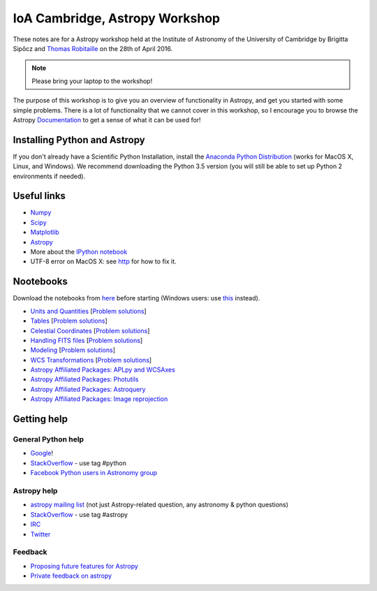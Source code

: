 IoA Cambridge, Astropy Workshop
===============================

These notes are for a Astropy workshop held at the Institute of Astronomy of
the University of Cambridge by Brigitta Sipőcz and `Thomas Robitaille <http://www.mpia.de/~robitaille>`_ on the
28th of April 2016.

.. note:: Please bring your laptop to the workshop!

The purpose of this workshop is to give you an overview of functionality in
Astropy, and get you started with some simple problems. There is a lot of
functionality that we cannot cover in this workshop, so I encourage you to
browse the Astropy `Documentation <http://docs.astropy.org>`_  to get a
sense of what it can be used for!


Installing Python and Astropy
-----------------------------

If you don't already have a Scientific Python Installation, install the
`Anaconda Python Distribution <https://store.continuum.io/cshop/anaconda/>`_
(works for MacOS X, Linux, and Windows). We recommend downloading the Python
3.5 version (you will still be able to set up Python 2 environments if
needed).

Useful links
------------

* `Numpy <http://www.numpy.org>`_
* `Scipy <http://www.scipy.org>`_
* `Matplotlib <http://www.matplotlib.org>`_
* `Astropy <http://www.astropy.org>`_
* More about the `IPython notebook <http://ipython.org/notebook.html>`_
* UTF-8 error on MacOS X: see `http <here://docs.astropy.org/en/stable/known_issues.html#locale-errors-in-macos-x-and-linux>`__ for how to fix it.

Nootebooks
----------

Download the notebooks from `here <_static/astropy4cambridge.tgz>`__ before starting (Windows users: use `this <_static/astropy4cambridge.zip>`__ instead).

* `Units and Quantities <_static/Astropy%20-%20Unit%20Conversion.html>`_ [`Problem solutions <_static/Astropy%20-%20Unit%20Conversion%20-%20Solutions.html>`_]
* `Tables <_static/Astropy%20-%20Tables.html>`_ [`Problem solutions <_static/Astropy%20-%20Tables%20-%20Solutions.html>`_]
* `Celestial Coordinates <_static/Astropy%20-%20Celestial%20Coordinates.html>`_ [`Problem solutions <_static/Astropy%20-%20Celestial%20Coordinates%20-%20Solutions.html>`_]
* `Handling FITS files <_static/Astropy%20-%20Handling%20FITS%20files.html>`_ [`Problem solutions <_static/Astropy%20-%20Handling%20FITS%20files%20-%20Solutions.html>`_]
* `Modeling <_static/Astropy%20-%20Modeling.html>`_ [`Problem solutions <_static/Astropy%20-%20Modeling%20-%20Solutions.html>`_]
* `WCS Transformations <_static/Astropy%20-%20WCS%20Transformations.html>`_ [`Problem solutions <_static/Astropy%20-%20WCS%20Transformations%20-%20Solutions.html>`_]
* `Astropy Affiliated Packages: APLpy and WCSAxes <_static/Affiliated%20Package%20-%20APLpy%20and%20WCSAxes.html>`_
* `Astropy Affiliated Packages: Photutils <_static/Affiliated%20Package%20-%20Photutils.html>`_
* `Astropy Affiliated Packages: Astroquery <_static/Affiliated%20Package%20-%20Astroquery.html>`_
* `Astropy Affiliated Packages: Image reprojection <_static/Affiliated%20Package%20-%20Image%20reprojection.html>`_


Getting help
------------

General Python help
^^^^^^^^^^^^^^^^^^^

* `Google <http://www.google.com>`_!
* `StackOverflow <http://stackoverflow.com>`_ - use tag #python
* `Facebook Python users in Astronomy group <https://www.facebook.com/groups/astropython/>`_

Astropy help
^^^^^^^^^^^^

* `astropy mailing list <http://mail.scipy.org/mailman/listinfo/astropy>`_ (not just Astropy-related question, any astronomy & python questions)
* `StackOverflow <http://stackoverflow.com>`_ - use tag #astropy
* `IRC <http://webchat.freenode.net/?channels=astropy>`_
* `Twitter <https://twitter.com/astropy>`_


Feedback
^^^^^^^^

* `Proposing future features for Astropy <astropy.userecho.com>`_
* `Private feedback on astropy <mailto:astropy-feedback@googlegroups.com>`_
